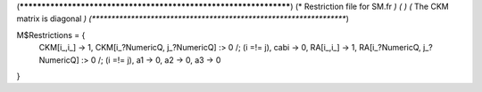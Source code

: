 (******************************************************************)
(*     Restriction file for SM.fr                                 *)
(*                                                                *)                                            
(*     The CKM matrix is diagonal                                 *)
(******************************************************************)

M$Restrictions = {
            CKM[i_,i_] -> 1,
            CKM[i_?NumericQ, j_?NumericQ] :> 0 /; (i =!= j),
            cabi -> 0,
            RA[i_,i_] -> 1,
            RA[i_?NumericQ, j_?NumericQ] :> 0 /; (i =!= j),
            a1 -> 0,
            a2 -> 0,
            a3 -> 0

}

